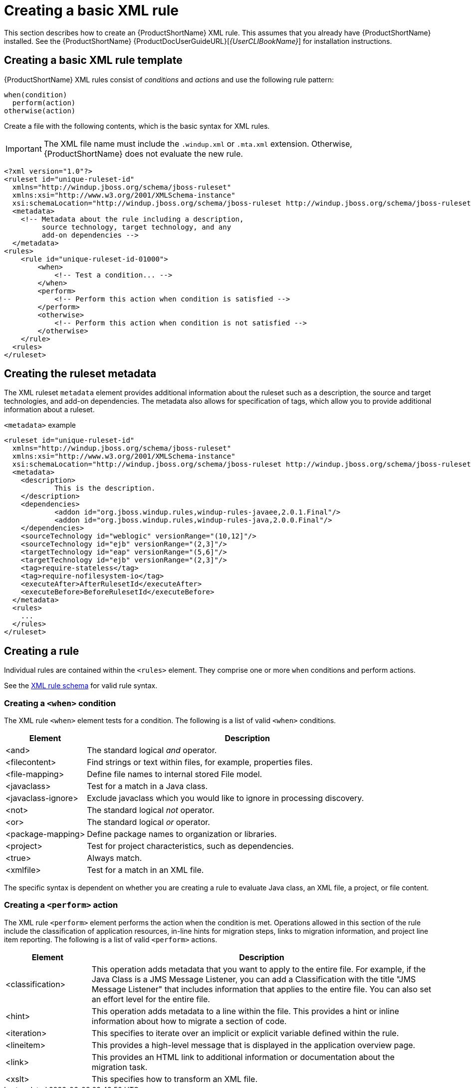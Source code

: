// Module included in the following assemblies:
//
// * docs/rules-development-guide/master.adoc

[id="create-basic-xml-rule_{context}"]
= Creating a basic XML rule

This section describes how to create an {ProductShortName} XML rule. This assumes that you already have {ProductShortName} installed. See the {ProductShortName} {ProductDocUserGuideURL}[_{UserCLIBookName}_] for installation instructions.

== Creating a basic XML rule template

{ProductShortName} XML rules consist of _conditions_ and _actions_ and use the following rule pattern:

[source,options="nowrap"]
----
when(condition)
  perform(action)
otherwise(action)
----

Create a file with the following contents, which is the basic syntax for XML rules.

[IMPORTANT]
====
The XML file name must include the `.windup.xml` or `.mta.xml` extension. Otherwise, {ProductShortName} does not evaluate the new rule.
====

[source,xml]
----
<?xml version="1.0"?>
<ruleset id="unique-ruleset-id"
  xmlns="http://windup.jboss.org/schema/jboss-ruleset"
  xmlns:xsi="http://www.w3.org/2001/XMLSchema-instance"
  xsi:schemaLocation="http://windup.jboss.org/schema/jboss-ruleset http://windup.jboss.org/schema/jboss-ruleset/windup-jboss-ruleset.xsd">
  <metadata>
    <!-- Metadata about the rule including a description,
         source technology, target technology, and any
         add-on dependencies -->
  </metadata>
<rules>
    <rule id="unique-ruleset-id-01000">
        <when>
            <!-- Test a condition... -->
        </when>
        <perform>
            <!-- Perform this action when condition is satisfied -->
        </perform>
        <otherwise>
            <!-- Perform this action when condition is not satisfied -->
        </otherwise>
    </rule>
  <rules>
</ruleset>
----

== Creating the ruleset metadata

The XML ruleset `metadata` element provides additional information about the ruleset such as a description, the source and target technologies, and add-on dependencies. The metadata also allows for specification of tags, which allow you to provide additional information about a ruleset.

.`<metadata>` example

[source,xml]
----
<ruleset id="unique-ruleset-id"
  xmlns="http://windup.jboss.org/schema/jboss-ruleset"
  xmlns:xsi="http://www.w3.org/2001/XMLSchema-instance"
  xsi:schemaLocation="http://windup.jboss.org/schema/jboss-ruleset http://windup.jboss.org/schema/jboss-ruleset/windup-jboss-ruleset.xsd">
  <metadata>
    <description>
            This is the description.
    </description>
    <dependencies>
            <addon id="org.jboss.windup.rules,windup-rules-javaee,2.0.1.Final"/>
            <addon id="org.jboss.windup.rules,windup-rules-java,2.0.0.Final"/>
    </dependencies>
    <sourceTechnology id="weblogic" versionRange="(10,12]"/>
    <sourceTechnology id="ejb" versionRange="(2,3]"/>
    <targetTechnology id="eap" versionRange="(5,6]"/>
    <targetTechnology id="ejb" versionRange="(2,3]"/>
    <tag>require-stateless</tag>
    <tag>require-nofilesystem-io</tag>
    <executeAfter>AfterRulesetId</executeAfter>
    <executeBefore>BeforeRulesetId</executeBefore>
  </metadata>
  <rules>
    ...
  </rules>
</ruleset>
----

== Creating a rule

Individual rules are contained within the `<rules>` element. They comprise one or more `when` conditions and perform actions.

See the link:http://windup.jboss.org/schema/windup-jboss-ruleset.xsd[XML rule schema] for valid rule syntax.

[id="create-when-condition_{context}"]
=== Creating a `<when>` condition

The XML rule `<when>` element tests for a condition. The following is a list of valid `<when>` conditions.

[cols="1,4", options="header"]
|====
|Element
|Description

|<and>
|The standard logical _and_ operator.

|<filecontent>
|Find strings or text within files, for example, properties files.

|<file-mapping>
|Define file names to internal stored File model.

|<javaclass>
|Test for a match in a Java class.

|<javaclass-ignore>
|Exclude javaclass which you would like to ignore in processing discovery.

|<not>
|The standard logical _not_ operator.

|<or>
|The standard logical _or_ operator.

|<package-mapping>
|Define package names to organization or libraries.

|<project>
|Test for project characteristics, such as dependencies.

|<true>
|Always match.

|<xmlfile>
|Test for a match in an XML file.

|====

The specific syntax is dependent on whether you are creating a rule to evaluate Java class, an XML file, a project, or file content.

[id="create-perform-action_{context}"]
=== Creating a `<perform>` action

The XML rule `<perform>` element performs the action when the condition is met. Operations allowed in this section of the rule include the classification of application resources, in-line hints for migration steps, links to migration information, and project line item reporting. The following is a list of valid `<perform>` actions.

[cols="1,4", options="header"]
|====
|Element
|Description

|<classification>
|This operation adds metadata that you want to apply to the entire file. For example, if the Java Class is a JMS Message Listener, you can add a Classification with the title "JMS Message Listener" that includes information that applies to the entire file. You can also set an effort level for the entire file.

|<hint>
|This operation adds metadata to a line within the file. This provides a hint or inline information about how to migrate a section of code.

|<iteration>
|This specifies to iterate over an implicit or explicit variable defined within the rule.

|<lineitem>
|This provides a high-level message that is displayed in the application overview page.

|<link>
|This provides an HTML link to additional information or documentation about the migration task.

|<xslt>
|This specifies how to transform an XML file.

|====
